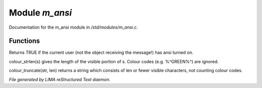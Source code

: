 ****************
Module *m_ansi*
****************

Documentation for the m_ansi module in */std/modules/m_ansi.c*.

Functions
=========



.. c:function:: nomask int i_use_ansi()

Returns TRUE if the current user (not the object receiving the message!)
has ansi turned on.



.. c:function:: int colour_strlen(string str)

colour_strlen(s) gives the length of the visible portion of s.  Colour
codes (e.g. %^GREEN%^) are ignored.



.. c:function:: string colour_truncate(string str, int len)

colour_truncate(str, len) returns a string which consists of len or
fewer visible characters, not counting colour codes.


*File generated by LIMA reStructured Text daemon.*
